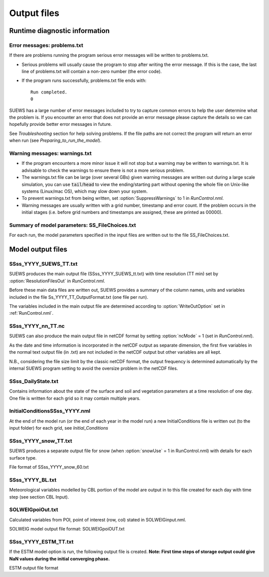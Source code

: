 .. _output_files:

Output files
============

Runtime diagnostic information
------------------------------

.. _problems.txt:

Error messages: problems.txt
~~~~~~~~~~~~~~~~~~~~~~~~~~~~

If there are problems running the program serious error messages will be
written to problems.txt.

-  Serious problems will usually cause the program to stop after writing
   the error message. If this is the case, the last line of problems.txt
   will contain a non-zero number (the error code).
-  If the program runs successfully, problems.txt file ends with::

    Run completed.
    0

SUEWS has a large number of error messages included to try to capture
common errors to help the user determine what the problem is. If you
encounter an error that does not provide an error message please capture
the details so we can hopefully provide better error messages in future.

See `Troubleshooting` section for help solving
problems. If the file paths are not correct the program will return an
error when run (see `Preparing_to_run_the_model`).

.. _warnings.txt:

Warning messages: warnings.txt
~~~~~~~~~~~~~~~~~~~~~~~~~~~~~~

-  If the program encounters a more minor issue it will not stop but a
   warning may be written to warnings.txt. It is advisable to check the
   warnings to ensure there is not a more serious problem.
-  The warnings.txt file can be large (over several GBs) given warning
   messages are written out during a large scale simulation, you can use
   :code:`tail`/:code:`head` to view the ending/starting part without opening
   the whole file on Unix-like systems (Linux/mac OS), which may slow
   down your system.
-  To prevent warnings.txt from being written, set :option:`SuppressWarnings`
   to 1 in `RunControl.nml`.
-  Warning messages are usually written with a grid number, timestamp
   and error count. If the problem occurs in the initial stages (i.e.
   before grid numbers and timestamps are assigned, these are printed as
   00000).

Summary of model parameters: SS_FileChoices.txt
~~~~~~~~~~~~~~~~~~~~~~~~~~~~~~~~~~~~~~~~~~~~~~~

For each run, the model parameters specified in the input files are
written out to the file SS_FileChoices.txt.

Model output files
------------------

SSss_YYYY_SUEWS_TT.txt
~~~~~~~~~~~~~~~~~~~~~~

SUEWS produces the main output file (SSss_YYYY_SUEWS_tt.txt) with time
resolution (TT min) set by :option:`ResolutionFilesOut` in `RunControl.nml`.

Before these main data files are written out, SUEWS provides a summary
of the column names, units and variables included in the file
Ss_YYYY_TT_OutputFormat.txt (one file per run).

The variables included in the main output file are determined according
to :option:`WriteOutOption` set in :ref:`RunControl.nml`.


.. csv-table::
  :file: SSss_YYYY_SUEWS_TT.csv
  :header-rows: 1
  :widths: auto


SSss_YYYY_nn_TT.nc
~~~~~~~~~~~~~~~~~~~

SUEWS can also produce the main output file in netCDF format by setting :option:`ncMode` = 1 (set in `RunControl.nml`).

As the date and time information is incorporated in the netCDF output as
separate dimension, the first five variables in the normal text output
file (in .txt) are not included in the netCDF output but other variables
are all kept.

N.B., considering the file size limit by the classic netCDF format, the
output frequency is determined automatically by the internal SUEWS
program setting to avoid the oversize problem in the netCDF files.

SSss_DailyState.txt
~~~~~~~~~~~~~~~~~~~

Contains information about the state of the surface and soil and
vegetation parameters at a time resolution of one day. One file is
written for each grid so it may contain multiple years.

.. csv-table::
  :file: SSss_DailyState.csv
  :header-rows: 1
  :widths: auto

.. _initialconditionsssss_yyyy.nml:

InitialConditionsSSss_YYYY.nml
~~~~~~~~~~~~~~~~~~~~~~~~~~~~~~

At the end of the model run (or the end of each year in the model run) a
new InitialConditions file is written out (to the input folder) for each
grid, see `Initial_Conditions`

SSss_YYYY_snow_TT.txt
~~~~~~~~~~~~~~~~~~~~~

SUEWS produces a separate output file for snow (when :option:`snowUse` = 1 in
RunControl.nml) with details for each surface type.

File format of SSss_YYYY_snow_60.txt

.. csv-table::
  :file: SSss_YYYY_snow_TT.csv
  :header-rows: 1
  :widths: auto

SSss_YYYY_BL.txt
~~~~~~~~~~~~~~~~

Meteorological variables modelled by CBL portion of the model are output
in to this file created for each day with time step (see section CBL
Input).

.. csv-table::
  :file: SSss_YYYY_BL.csv
  :header-rows: 1
  :widths: auto


SOLWEIGpoiOut.txt
~~~~~~~~~~~~~~~~~

Calculated variables from POI, point of interest (row, col) stated in
SOLWEIGinput.nml.

SOLWEIG model output file format: SOLWEIGpoiOUT.txt


.. csv-table::
  :file: SOLWEIGpoiOut.csv
  :header-rows: 1
  :widths: auto



SSss_YYYY_ESTM_TT.txt
~~~~~~~~~~~~~~~~~~~~~

If the ESTM model option is run, the following output file is created.
**Note: First time steps of storage output could give NaN values during
the initial converging phase.**

ESTM output file format

.. csv-table::
  :file: SSss_YYYY_ESTM_TT.csv
  :header-rows: 1
  :widths: auto
